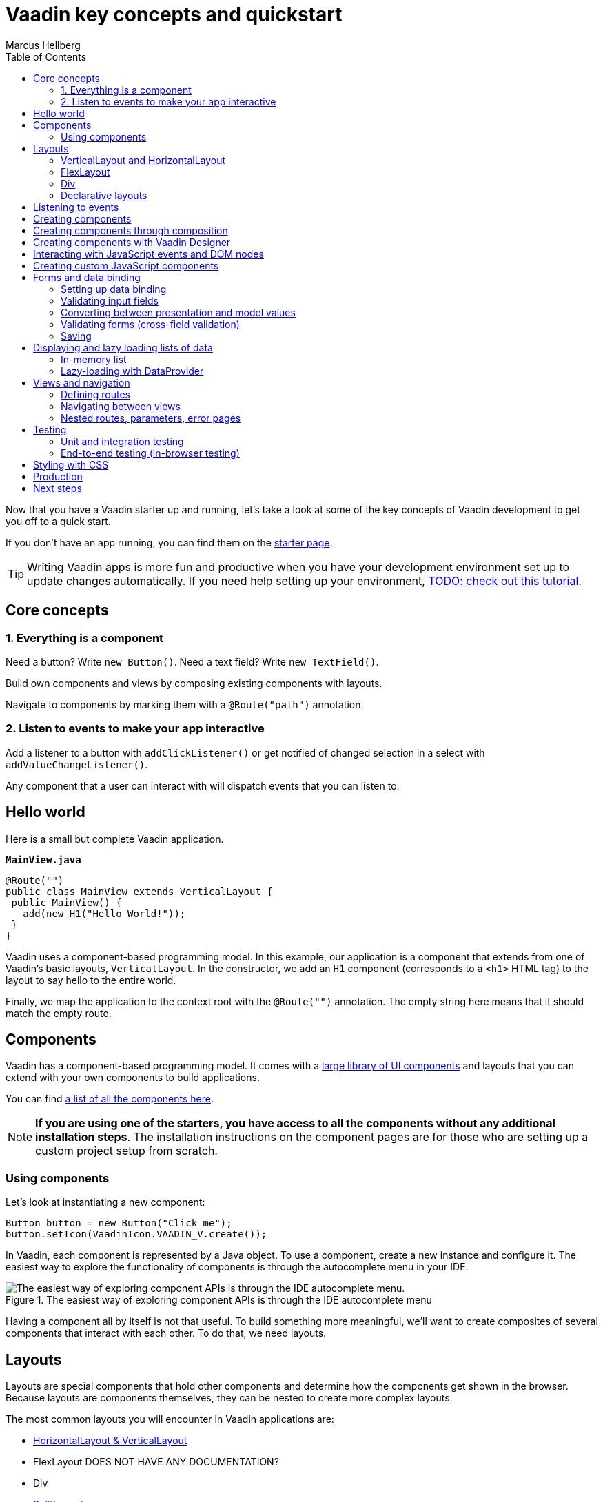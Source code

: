 = Vaadin key concepts and quickstart
:author: Marcus Hellberg
:imagesdir: images
:toc:

Now that you have a Vaadin starter up and running, let's take a look at some of the key concepts of Vaadin development to get you off to a quick start. 

If you don't have an app running, you can find them on the link:/star[starter page]. 

TIP: Writing Vaadin apps is more fun and productive when you have your development environment set up to update changes automatically. If you need help setting up your environment, link:/tutorials/foo[TODO: check out this tutorial].

== Core concepts

=== 1. Everything is a component
Need a button? Write `new Button()`. Need a text field? Write `new TextField()`.

Build own components and views by composing existing components with layouts. 

Navigate to components by marking them with a `@Route("path")` annotation. 

=== 2. Listen to events to make your app interactive
Add a listener to a button with `addClickListener()` or get notified of changed selection in a select with `addValueChangeListener()`. 

Any component that a user can interact with will dispatch events that you can listen to.

== Hello world
Here is a small but complete Vaadin application. 

.`*MainView.java*`
[source,java]
----
@Route("")
public class MainView extends VerticalLayout {
 public MainView() {
   add(new H1("Hello World!"));
 }
}
----

Vaadin uses a component-based programming model. In this example, our application is a component that extends from one of Vaadin's basic layouts, `VerticalLayout`. In the constructor, we add an `H1` component (corresponds to a `<h1>` HTML tag) to the layout to say hello to the entire world.  

Finally, we map the application to the context root with the `@Route("")` annotation. The empty string here means that it should match the empty route. 

== Components
Vaadin has a component-based programming model. It comes with a link:/components[large library of UI components] and layouts that you can extend with your own components to build applications. 

You can find link:/components[a list of all the components here]. 

NOTE: *If you are using one of the starters, you have access to all the components without any additional installation steps*. The installation instructions on the component pages are for those who are setting up a custom project setup from scratch. 

=== Using components
Let's look at instantiating a new component:

[source,java]
----
Button button = new Button("Click me");
button.setIcon(VaadinIcon.VAADIN_V.create());
----

In Vaadin, each component is represented by a Java object. To use a component, create a new instance and configure it. The easiest way to explore the functionality of components is through the autocomplete menu in your IDE.

.The easiest way of exploring component APIs is through the IDE autocomplete menu
image::exploring-api.png[The easiest way of exploring component APIs is through the IDE autocomplete menu.]


Having a component all by itself is not that useful. To build something more meaningful, we'll want to create composites of several components that interact with each other. To do that, we need layouts.

== Layouts
Layouts are special components that hold other components and determine how the components get shown in the browser. Because layouts are components themselves, they can be nested to create more complex layouts. 

The most common layouts you will encounter in Vaadin applications are:

* link:/components/vaadin-ordered-layout/java-examples[HorizontalLayout & VerticalLayout]
* FlexLayout DOES NOT HAVE ANY DOCUMENTATION?
* Div
* link:/components/vaadin-split-layout/java-examples[SplitLayout]
* link:/components/vaadin-app-layout/java-examples[AppLayout]
* link:/components/vaadin-form-layout/java-examples[FormLayout]



=== VerticalLayout and HorizontalLayout
link:/components/vaadin-ordered-layout/java-examples[`VerticalLayout` and `HorizontalLayout`] are the workhorses of most Vaadin applications. As their name suggests, they place child components either vertically on top of each other or horizontally next to each other. 

By default, the layouts are only as big as their contents and will add spacing between components to make the layout more natural to read and use. The spacing can be turned on or off with `setPadding(false)` for the spacing around the layout or `setSpacing(false)` for the spacing between components.

A common requirement is to have one component expand to use up all the space not needed by other components. This can be achieved with the `expand(component)` method on the layout.

Here is an example of the concepts in action to build a common app layout. In this example, we are setting widths and heights programmatically through Java. You can also do this via CSS, which we will cover later in this guide.

.`*BasicLayoutView.java*`
[source,java]
----
@Route("")
public class BasicLayoutView extends VerticalLayout {

 public BasicLayoutView() {
   // Instantiate layouts
   HorizontalLayout header = new HorizontalLayout();
   VerticalLayout navBar = new VerticalLayout();
   VerticalLayout content = new VerticalLayout();
   HorizontalLayout center = new HorizontalLayout();
   HorizontalLayout footer = new HorizontalLayout();

   // Configure layouts
   setSizeFull();
   setPadding(false);
   setSpacing(false);
   header.setWidth("100%");
   header.setPadding(true);
   center.setWidth("100%");
   navBar.setWidth("200px");
   content.setWidth("100%");
   footer.setWidth("100%");
   footer.setPadding(true);

   // Compose layout
   center.add(navBar, content);
   center.setFlexGrow(1, navBar);
   add(header, center, footer);
   expand(center);
 }
}
----


image:vaadin-quickstart-basic-layouts.png[Basic header, navbar, and footer layout using Vaadin HorizontalLayout and VerticalLayout]

NOTE: HorizontalLayout and VerticalLayout are not well suited for responsive layouts. They will not wrap their content if the viewport gets too narrow. The following two layouts are better suited for responsive layouts.

=== FlexLayout
`FlexLayout` is a Java convenience API for the CSS flexbox. It can be used for both horizontal and vertical layouts, and it supports wrapping content to accommodate different screen sizes with the `setWrapMode( better)` method.

Because `FlexLayout` is more powerful than `HorizontalLayout` and `VerticalLayout`, it comes with a few tradeoffs. First, it doesn't automatically add space around components, and second, it requires familiarity with the CSS flexbox layout. 

With `FlexLayout`, we can now have the navigation bar and content area in our previous example get wrapped and displayed on top of each other if we run out of vertical space to display the content correctly.

.`*FlexLayoutView.java*`
[source,java]
----
@Route("flex")
public class FlexLayoutView extends VerticalLayout {

  public FlexLayoutView() {
    // Instantiate layouts
    HorizontalLayout header = new HorizontalLayout();
    VerticalLayout navBar = new VerticalLayout();
    VerticalLayout content = new VerticalLayout();
    FlexLayout center = new FlexLayout();
    HorizontalLayout footer = new HorizontalLayout();

    // Configure layouts
    setSizeFull();
    setPadding(false);
    setSpacing(false);
    header.setWidth("100%");
    header.setPadding(true);
    center.setWidth("100%");
    center.setWrapMode(WrapMode.WRAP);
    navBar.setMinWidth("200px");
    navBar.getElement().getStyle().set("flex", "1");
    content.setMinWidth("600px");
    content.getElement().getStyle().set("flex", "4");
    footer.setWidth("100%");
    footer.setPadding(true);

    // Compose layout
    center.add(navBar, content);
    center.setFlexGrow(1, navBar);
    add(header, center, footer);
    expand(center);
  }
}
----

!image:vaadin-quickstart-flex-layout.png[With FlexLayout, you can stack the navigation and content layouts on top of each other when the screen gets narrow.]

TIP: There is a ready-made responsive link:/components/vaadin-app-layout[App Layout].

Many people prefer to create their responsive layouts using CSS instead of the programmatic API. This allows the creation of media queries for more fine-grained control of the layout. The humble `<div>` is the best tool for the job.

=== Div
The `Div` is the most flexible of all the layouts, but it also requires you to handle all positioning yourself through CSS.

Continuing on our example from the previous two examples, let's look at how the code changes when using `Div` layouts.

.`*DivLayoutView.java*`
[source, java]
----
@Route("div")
@StyleSheet("frontend://styles/div-layout-styles.css")
public class DivLayoutView extends Div {

  public DivLayoutView() {
    // Instantiate layouts
    HorizontalLayout header = new HorizontalLayout();
    VerticalLayout navBar = new VerticalLayout();
    VerticalLayout content = new VerticalLayout();
    Div center = new Div();
    HorizontalLayout footer = new HorizontalLayout();

    // Configure layouts
    setSizeFull();
    header.setPadding(true);
    footer.setPadding(true);
    addClassName("main-view");
    header.addClassName("header");
    navBar.addClassName("navbar");
    center.addClassName("center");
    content.addClassName("content");
    footer.addClassName("footer");

    // Compose layout
    center.add(navBar, content);
    add(header, center, footer);
  }
}
----

In this example, we need to declare CSS class names for the layouts to be able to configure them using CSS. We also add a `@StyleSheet` annotation to load a CSS file containing the CSS. 

Finally, we create the CSS file:

.`*webapp/frontend/src/styles/div-layout-styles.css*`
[source,css]
----
.main-view {
  display: flex;
  flex-direction: column;
}

.center {
  flex: 1;
  display: flex;
  flex-wrap: wrap;
}

.navbar {
  flex: 1;
  min-width: 200px;
}

.content {
  flex: 4;
  min-width: 500px;
}
----

Depending on your previous development background, you may find this approach cleaner than the earlier programmatic way. If you are working with designers as a part of your team, the CSS based view is going to be easier for them to configure without having to touch Java code. 

=== Declarative layouts
In some specific situations, you may find it more convenient to define a layout declaratively in HTML. Vaadin supports this through the Template API. 

Declarative layouts and Templates are considered a more advanced topic. link:/docs/flow/polymer-templates/tutorial-template-basic.html[You can learn more about creating declarative layouts in the documentation.]


== Listening to events
Vaadin is an event-driven framework. Any component that a user can interact with will emit events that you can listen to. A typical event you will listen to is the `click` event emitted by a `Button`. 

[source,java]
----
Button button = new Button("Click me");
button.addClickListener(click -> {
  Notification.show("Thanks for clicking!");
});
----

In this example, we show a popup notification to the user when they click the button. 

TIP: You can explore the different listeners that are available in components by looking at the `add*Listener` methods available in the autocomplete menu on the component you are using. 

== Creating components
So far, we have only looked at using existing components. 

When you are developing your own Vaadin applications, you will often create your own components to encapsulate complex parts of the system into reusable components. This forms the base of the component-based programming model that Vaadin and most other modern UI frameworks use. 

== Creating components through composition
The most commonly used way of creating a new component is to create a composition of existing components with an appropriate API for what you are building. 

Let's look at a simple example of a component that displays a business card.

.`*BusinessCard.java*`
[source,java]
----
public class BusinessCard extends VerticalLayout {
  private Span name = new Span();
  private Span title = new Span();

  public BusinessCard() {
    add(name, title);
  }

  public void setName(String n) {
    name.setText(n);
  }

  public void setTitle(String t) {
    title.setText(t);
  }
}
----

Once we have created this component, we can now import it and use it in our application:

.`*ComponentView.java*`
[source,java]
----
@Route("component")
public class ComponentView extends VerticalLayout {

  public ComponentView() {
    BusinessCard businessCard = new BusinessCard();
    businessCard.setName("Marcus");
    businessCard.setTitle("Computer code maker");

    add(businessCard);
  }
}
----

NOTE: While creating composite components by extending from an existing layout is common, it has one drawback: you are exposing all of the API of the component you are extending. This may not be an issue in your project, but if you are creating a component that will be reused widely and you don't want people to mess around with the internals, you can enforce a stronger encapsulation with `Composite`.

.`*BusinessCard.java*`
[source,java]
----
public class BusinessCard extends Composite<VerticalLayout> {
  private Span name = new Span();
  private Span title = new Span();

  public BusinessCard() {
    getContent().add(name, title);
  }

  public void setName(String n) {
    name.setText(n);
  }

  public void setTitle(String t) {
    title.setText(t);
  }
}
----

In this second version, we are hiding the fact that we are internally using `VerticalLayout`, only exposing the `setName` and `setTitle` methods as public API. 

== Creating components with Vaadin Designer
The link:/designer[Vaadin Designer visual builder] is a tool that allows you to build components and views with a drag-and-drop interface instead of code. It can be a powerful tool when you need to create many views or big forms. 

video::drag-and-drop.mp4[]

You can use components created by Designer in your code like any other component. You can also use the components you have hand-coded in Designer. 

== Interacting with JavaScript events and DOM nodes
In some cases, you need to build a component that cannot be built by just composing existing components. 

Vaadin is built to be easily extendable to help in situations like this. By using the Element API, you can get access to DOM-level events and attributes/properties. 

As an example, let's listen for a `mouseover` event on a component and log it to the console:

[source,java]
----
businessCard.getElement().addEventListener("mouseover", e -> {
  System.out.println("'mouseover' event happened");
});

You can read more about link:/docs/flow/creating-components/tutorial-component-events.html[listening to JavaScript events] and link:/docs/flow/creating-components/tutorial-component-basic.html[working with HTML element attributes and properties] in the docs.
----


== Creating custom JavaScript components
You can also write or integrate completely custom UI components in Vaadin. These are more advanced topics, and are covered in more detail in the documentation:

Read more about link:/docs/flow/web-components/integrating-a-web-component.html[integrating Web Components into Vaadin].

Read more about link:/docs/flow/importing-dependencies/tutorial-importing.html[loading JavaScript files] and link:/docs/flow/creating-components/tutorial-component-basic.html[creating components with the Element API].

== Forms and data binding
Binding data from data objects to inputs is one of the most central functions of most applications. Vaadin has a powerful data binding API that allows you to create any kind of form you can imagine. 

The Vaadin `Binder` API supports validating both individual fields and cross-field validation of the entire form. You can also define conversions between the value you show to the user and the value you save to the object. 

=== Setting up data binding
`Binder` works with standard Java objects as the data model. It allows you to bind any property (getter/setter) to a UI field. 

`Binder` supports both one-way data binding (`readBean(model)`) or two-way data binding (`setBean(model)`). Read the section on saving to learn how to get the value out of `Binder` if you are using one-way data binding.

.`*FormView.java*`
[source,java]
----
@Route("forms")
public class FormView extends FormLayout {

  public FormView() {
    Person model = new Person();

    TextField firstNameField = new TextField("First Name");
    Binder<Person> binder = new Binder<>(Person.class);

    binder.forField(firstNameField).bind(Person::getFirstName, Person::setFirstName);

    // One-way data binding
    binder.readBean(model);

    // Two-way data binding
    binder.setBean(model);
  }
}
----

=== Validating input fields
Most of the time when building forms, we need to validate that the input we receive is correct. In Vaadin, this is done by adding a `Validator` to the field binding.

[source,java]
----
binder.forField(firstNameField)
  .asRequired()
  .withValidator(name -> name.equals("Marcus"), "Your name should be Marcus")
  .bind(Person::getFirstName, Person::setFirstName);
----

Here, we make the input field mandatory and require the input value to equal "Marcus." You can add as many validators as you want, they will get run in the order you define them. 

link:/docs/flow/binding-data/tutorial-flow-components-binder-validation.html[Read more about field validation] and link:/docs/flow/binding-data/tutorial-flow-components-binder-beans.html[how to use JSR 303 Bean validations for UI fields]. 


=== Converting between presentation and model values
If your underlying data type does not match the data type of the UI component, you need to add a converter to the binding. In the following example, we want to bind a `TextField` (String) to an underlying `int` data field, so we need to add a `StringToIntegerConverter`.

[source, java]
----
binder.forField(ageField)
  .asRequired()
  .withConverter(new StringToIntegerConverter("Age must be a number"))
  .withValidator(age -> age > 2, "How are you using a computer?")
  .bind(Person::getAge, Person::setAge);
----

TIP: There are several built-in converters for common conversions. Look for `*Converter` in your IDE autocomplete menu.

link:/docs/flow/binding-data/tutorial-flow-components-binder-validation.html[Read more about converting input]

=== Validating forms (cross-field validation)
The same way you can add validations to individual fields, you can also add validators on the binder to validate fields against each other. _Binder-level validation will only run if field level validation has passed_.

We also need to define a layout in which we want error messages to be displayed. 

[source,java]
----
Div statusLabel = new Div();
binder.setStatusLabel(statusLabel);
binder.withValidator(person -> 
  person.getFirstName().equals("Marcus") 
  && person.getLastName().equals("Hellberg"),
  "Ha! You have the correct first name, but wrong last name. Better luck next life!");
----

=== Saving 

*Two-way data binding*

If you used two-way data binding (`setBean()`, see "Binding an input to an object"), the bound object would contain the updated values, provided that all field and form level validations passed.

*One-way data binding*

If you used two-way data binding (`readBean()`, see "Binding an input to an object"), you need to read the form manually. 

[source,java]
----
try {
  Person saved = new Person();
  binder.writeBean(saved);
  // Persist saved bean
} catch (ValidationException e){
  //show errors to user
}
----

You need to pass `Binder` an instance to write the values to. If you are using one-way data binding, you usually do not want to pass in the original object, as this would mutate it. 

link:/docs/flow/binding-data/tutorial-flow-components-binder-load.html[Read more about saving and validating forms]

== Displaying and lazy loading lists of data
Especially in business applications, it's common to deal with lists of data. In Vaadin, this is commonly done with the link:/components/vaadin-grid/java-examples[Grid] or link:/components/vaadin-combo-box/java-examples[ComboBox] components. 

=== In-memory list
If you have a small number of items, say a few hundred, the easiest way to deal with these is to just pass a java `Collection` to the `setItems` method. 

NOTE: Vaadin runs the UI code on the server. One of the most common reasons for performance issues is that developers keep references to large collections in their components. If you need to display more extensive collections, or are memory conscious, look at using the alternative `DataProvider` API below. 

.`*GridView.java*`
[source,java]
----
@Route("grid")
public class GridView extends VerticalLayout {

  public GridView(AddressBook addressBook) {
    Grid<Person> grid = new Grid<>();
    grid.addColumn(Person::getFirstName).setHeader("First Name");
    grid.addColumn(Person::getLastName).setHeader("Last Name");
    grid.addColumn(Person::getAge).setHeader("Age");

    List<Person> everyone = addressBook.findAll();
    grid.setItems(everyone);

    add(grid);
  }
}
----

NOTE: The example above uses dependency injection to inject `AddressBook` in the constructor. Read more about link:/docs/flow/spring/tutorial-spring-basic.html[using Vaadin with Spring], or link:https://vaadin.com/docs/v13/flow/cdi/tutorial-cdi-basic.html[using Vaadin with CDI]. You can also download pre-configured starters link:/start[on the starter page].

=== Lazy-loading with DataProvider
In cases where you have much data, it makes sense to only load what's needed at a given moment. Vaadin components like `Grid` and `ComboBox` do this automatically if you define a `DataProvider`. 

Instead of calling `setItems()` as we did in the previous snippet, use `setDataProvider()`.

.`*GridView.java*`
[source,java]
----
grid.setDataProvider(DataProvider.fromCallbacks(
    findQuery -> addressBook.find(
      findQuery.getOffset(), 
      findQuery.getLimit()), 
    countQuery -> addressBook.count()));
----

The data provider takes two callback functions. The first query should return a stream of objects with a given offset and limit, the next page of data. The second query returns the total count of objects in your data set. This is used to display appropriate scrollbars and info in the UI. 

The end user experience is the same whether you use `setItems()` or `setDataProvider()`. In both cases, the user can scroll freely through the entire data set. The only difference is that when using `DataProvider`, you are using fewer resources on the server.

link:/docs/flow/binding-data/tutorial-flow-data-provider.html[Read about sorting and filtering lazily loaded data with `DataProvider`.]

== Views and navigation
Vaadin comes with a simple, yet powerful navigation system. Any component can be made a navigation target, and you can easily capture URL parameters.

=== Defining routes
To define a route, annotate your class with `@Route`.

.`*SampleView*`
[source,java]
----
@Route
public class SampleView extends VerticalLayout {

  public SampleView() {
    add(new H1("I am a sample view"));
  }
}
----

By default, Vaadin will determine the route path based on the class name, without the `-View` ending. In this case, the view would get mapped to `/sample`. 

In many cases, it's better to be explicit about the naming and define the path explicitly. For this, it's recommended to use a constant to support refactoring later on. 

.`*SampleView*`
[source,java]
----
@Route(SampleView.NAME)
public class SampleView extends VerticalLayout {
  public static final String NAME = "sample";

  public SampleView() {
    add(new H1("I am a sample view"));
  }
}
----

=== Navigating between views

Once you have a view defined, you can navigate to it in two ways. Using a router link, or programmatically. 

To use a router link, add a `RouterLink` component to a layout. 

[source,java]
----
add(new RouterLink("Go to the sample view!", SampleView.class));
----

The advantage of router links is that they will continue to work even if the server session has expired. 

In some cases, you will need to navigate to another view programmatically. For instance, take the user to another view after filling a form. To do this, use `ui.navigate()`.

[source,java]
----
Button saveButton = new Button("Save");
saveButton.addClickListener(click -> {
  // (Save form logic omitted)

  // On success, navigate to another view
  saveButton.getUI().ifPresent(ui -> ui.navigate(SampleView.NAME));
});
----

NOTE: The `UI` is the invisible "root" of a Vaadin application. There is one UI per browser tab. The UI is mostly used for navigating, or synchronizing access when updating the UI state from an external thread. 

=== Nested routes, parameters, error pages
You can do much more sophisticated navigation systems than above. Please refer to the documentation to learn more about link:/docs/flow/routing/tutorial-router-layout.html[nested routes], link:/docs/flow/routing/tutorial-router-url-parameters.html[URL parameters], and link:/docs/flow/routing/tutorial-routing-exception-handling.html[handling navigation exceptions].

== Testing
Testing is a vital part of developing reliable applications. There are typically three types of tests that you will write for your application: https://en.wikipedia.org/wiki/Unit_testing[unit tests], https://en.wikipedia.org/wiki/Integration_testing[integration tests], and https://en.wikipedia.org/wiki/System_testing[end-to-end system tests].

Let's look at an example. Here is the component we are testing: 

.`*ExampleComponent.java*`
[source,java]
----
@Route
public class ExampleComponent  extends VerticalLayout {
  private final Binder<Person> binder;
  private BackendService service;

  TextField firstName = new TextField("First Name");
  TextField lastName = new TextField("Last Name");
  Button saveButton = new Button("Save");

  public ExampleComponent(BackendService service) {
    this.service = service;
    add(firstName, lastName, saveButton);
    binder = new Binder<>(Person.class);
    // Bind fields to bean by name
    binder.bindInstanceFields(this);
    saveButton.addClickListener(click -> save());
  }

  public void save() {
    try{
      Person person = new Person();
      binder.writeBean(person);
      service.save(person);
      saveButton.setText("Saved");
    } catch (ValidationException e) {
      e.printStackTrace();
    }
  }
}
----

It is a form with text fields for first and last name, bound to a `Person` object through a `Binder`. See the section above on forms if you are not familiar with `Binder`. 

When the form is saved, the resulting `Person` object should be saved to `BackendService`.

=== Unit and integration testing
Unit and integration tests usually make up the bulk of the tests for your application. The tests do not require launching a server or a browser, so they are fast to run. 

Unit tests and integration tests are very similar in their implementation. The main difference is that in a unit test, you test a single piece of code in isolation (for instance a component), whereas in an integration test you test several interconnected pieces of content together. 

To write a unit test for the component above, we need a testing library to run the code and a mocking library to stub out dependencies to functionality that is not being tested. 

In this example, we are using https://junit.org/junit5/[jUnit 5] and https://site.mockito.org/[Mockito]. 

.`*ExampleComponentTest.java*`
[source,java]
----
class ExampleComponentTest {

  private ExampleComponent component;
  private BackendService serviceMock;

  @BeforeEach
  void setUp() {
    serviceMock = Mockito.mock(BackendService.class);
    component = new ExampleComponent(serviceMock);
  }

  @Test
  void save() {
    component.firstName.setValue("Marcus");
    component.lastName.setValue("Hellberg");

    component.save();

    // Person.equals is based on names in this example
    Mockito.verify(serviceMock).save(new Person("Marcus", "Hellberg"));
  }
}
----

In the test, we set up a mock version of `BackendService` as we are focusing our test on `ExampleComponent`. All we need is to verify that it will get called with the right input. 

In the test, we set up the UI state by entering values into the text fields. We then call `save()` and verify that the backend service would have been called with a `Person` object with the correct first and last names. 

We could also have made this into an integration test by using a real implementation of `BackendService` instead of stubbing it out. 

TIP: Read more about unit testing and integration testing Vaadin applications NOWHERE, BECAUSE THERE IS NO SUCH CONTENT. 


=== End-to-end testing (in-browser testing)
In end-to-end testing, we ensure that the complete application works as a whole. To do this, we need to set up a server to deploy the application and set up a browser testing environment. 

Vaadin has an official browser testing tool called link:/testbench[TestBench]. It takes care of launching browsers and has Vaadin-specific selectors for finding UI components in the browser. 

To test the component in its real environment through a browser, we could write the following TestBench test case. 

.`*ExampleComponentIT.java*`
[source,java]
----
public class ExampleComponentIT extends TestBenchTestCase {

  @Before
  public void setup() throws Exception {
    setDriver(new ChromeDriver());
    getDriver().get("http://localhost:8080/example");
  }

  @Test
  public void clickButton() {
    ButtonElement button = $(ButtonElement.class).first();
    button.click();
    Assert.assertEquals("Saved", button.getText());
  }

  @After
  public void tearDown() throws Exception {
    getDriver().quit();
  }
}
----

Before running the test, we set up a new Chrome browser driver and open the route to the component. 

We then find the button, click on it, and assert that the caption got updated correctly. 

NOTE: Vaadin TestBench tests are by convention named with an -IT ending (`TestNameIT`) that stands for integration test, even though they are technically system tests.

As you can see, this test is very coarse-grained. It can only tell us if everything worked, or if something failed. It won't give us much information on what went wrong. Because of this, it's good to have a comprehensive suite of fine-grained unit and integration tests to pinpoint issues.  TestBench is better used for high-level, last line of defense, tests that can catch errors even if they are missed by other tests.

link:/testbench[Read more about creating reliable and maintainable tests with TestBench.]

== Styling with CSS
All Vaadin components ship with a configurable theme called Lumo. Lumo allows you to configure things like colors, fonts, sizing, roundness, and spacing to make the component set look the way you want. The configuration is based on CSS custom properties (variables), which ensures all components look consistent.

The easiest way to explore the options and configure values for the CSS variables is to use the https://demo.vaadin.com/lumo-editor/[Lumo theme editor]. 

Vaadin apps can further be customized with CSS. link:/docs/v13/flow/theme/theming-overview.html[Read more about styling Vaadin applications].


== Production
When you are ready to take your application into production, run: 

[source]
----
mvn clean package -Pproduction-mode
----

This will build a minified bundle and create an ES5 version that is needed for IE11 support. 

NOTE: This assumes you are using an app based on a Vaadin starter. If not, you need to add the Vaadin Maven plugin manually, see instructions link:/docs/flow/production/tutorial-production-mode-basic.html[here].

link:/docs/flow/production/tutorial-production-mode-basic.html[Read more about production builds]

== Next steps

Now that you know the basics, you can start building your own app. 

If you want to learn how to build a complete app with data binding and a database, start with the link:/tutorials/getting-started-with-flow/setting-up-the-project[basic Vaadin tutorial].

If you prefer watching videos, we have a link:/training/courses[free online video course on Vaadin basics] (requires vaadin.com account). 

If you want to browse all tutorials and the learning material, head over to the link:/tutorials[Vaadin Learning Center].

If you just want to tinker around, check out link:/components[the code snippets for components] or head over to the link:/docs[full documentation] for a more in-depth explanation of how Vaadin works. 


